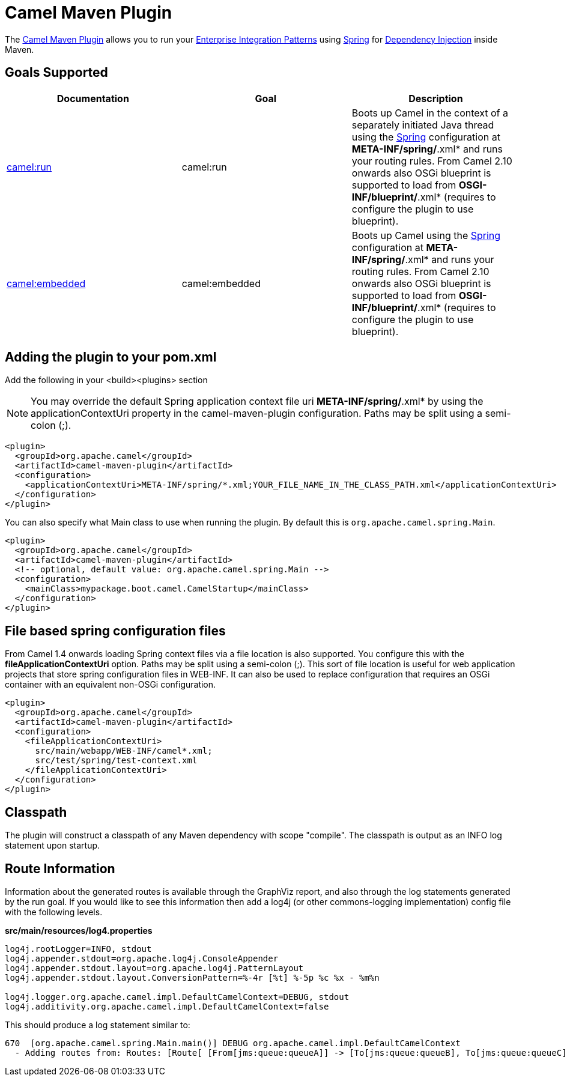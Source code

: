 = Camel Maven Plugin

The
https://github.com/apache/camel/tree/master/tooling/maven/camel-maven-plugin[Camel
Maven Plugin] allows you to run your
xref:{eip-vc}:eips:enterprise-integration-patterns.adoc[Enterprise Integration
Patterns] using xref:spring.adoc[Spring] for
xref:dependency-injection.adoc[Dependency Injection] inside Maven.

== Goals Supported

[width="100%",cols="34%,33%,33%",options="header",]
|=======================================================================
|Documentation |Goal |Description
|xref:camel-run-maven-goal.adoc[camel:run] |camel:run |Boots up Camel in
the context of a separately initiated Java thread using the
xref:spring.adoc[Spring] configuration at *META-INF/spring/*.xml* and
runs your routing rules. From Camel 2.10 onwards also OSGi blueprint is
supported to load from *OSGI-INF/blueprint/*.xml* (requires to configure
the plugin to use blueprint).

|xref:camel-embedded-maven-goal.adoc[camel:embedded] |camel:embedded
|Boots up Camel using the xref:spring.adoc[Spring] configuration at
*META-INF/spring/*.xml* and runs your routing rules. From Camel 2.10
onwards also OSGi blueprint is supported to load from
*OSGI-INF/blueprint/*.xml* (requires to configure the plugin to use
blueprint).

|=======================================================================

== Adding the plugin to your pom.xml

Add the following in your <build><plugins> section

[NOTE]
====


You may override the default Spring application context file uri
*META-INF/spring/*.xml* by using the applicationContextUri property in
the camel-maven-plugin configuration. Paths may be split using a
semi-colon (;).

====

[source,xml]
----
<plugin>
  <groupId>org.apache.camel</groupId>
  <artifactId>camel-maven-plugin</artifactId>
  <configuration>
    <applicationContextUri>META-INF/spring/*.xml;YOUR_FILE_NAME_IN_THE_CLASS_PATH.xml</applicationContextUri>
  </configuration>
</plugin>
----

You can also specify what Main class to use when running the plugin. By
default this is `org.apache.camel.spring.Main`.

[source,xml]
----
<plugin>
  <groupId>org.apache.camel</groupId>
  <artifactId>camel-maven-plugin</artifactId>
  <!-- optional, default value: org.apache.camel.spring.Main -->
  <configuration>
    <mainClass>mypackage.boot.camel.CamelStartup</mainClass>
  </configuration>
</plugin>
----

== File based spring configuration files

From Camel 1.4 onwards loading Spring context files via a file location
is also supported. You configure this with the
*fileApplicationContextUri* option. Paths may be split using a
semi-colon (;). This sort of file location is useful for web application
projects that store spring configuration files in WEB-INF. It can also
be used to replace configuration that requires an OSGi container with an
equivalent non-OSGi configuration.

[source,xml]
----
<plugin>
  <groupId>org.apache.camel</groupId>
  <artifactId>camel-maven-plugin</artifactId>
  <configuration>
    <fileApplicationContextUri>
      src/main/webapp/WEB-INF/camel*.xml;
      src/test/spring/test-context.xml
    </fileApplicationContextUri>
  </configuration>
</plugin>
----

== Classpath

The plugin will construct a classpath of any Maven dependency with scope
"compile". The classpath is output as an INFO log statement upon
startup.

== Route Information

Information about the generated routes is available through the GraphViz
report, and also through the log statements generated by the run goal.
If you would like to see this information then add a log4j (or other
commons-logging implementation) config file with the following levels.

*src/main/resources/log4.properties*

[source,syntaxhighlighter-pre]
----
log4j.rootLogger=INFO, stdout
log4j.appender.stdout=org.apache.log4j.ConsoleAppender
log4j.appender.stdout.layout=org.apache.log4j.PatternLayout
log4j.appender.stdout.layout.ConversionPattern=%-4r [%t] %-5p %c %x - %m%n

log4j.logger.org.apache.camel.impl.DefaultCamelContext=DEBUG, stdout
log4j.additivity.org.apache.camel.impl.DefaultCamelContext=false
----

This should produce a log statement similar to:

[source,syntaxhighlighter-pre]
----
670  [org.apache.camel.spring.Main.main()] DEBUG org.apache.camel.impl.DefaultCamelContext  
  - Adding routes from: Routes: [Route[ [From[jms:queue:queueA]] -> [To[jms:queue:queueB], To[jms:queue:queueC]]]] routes: []
----

